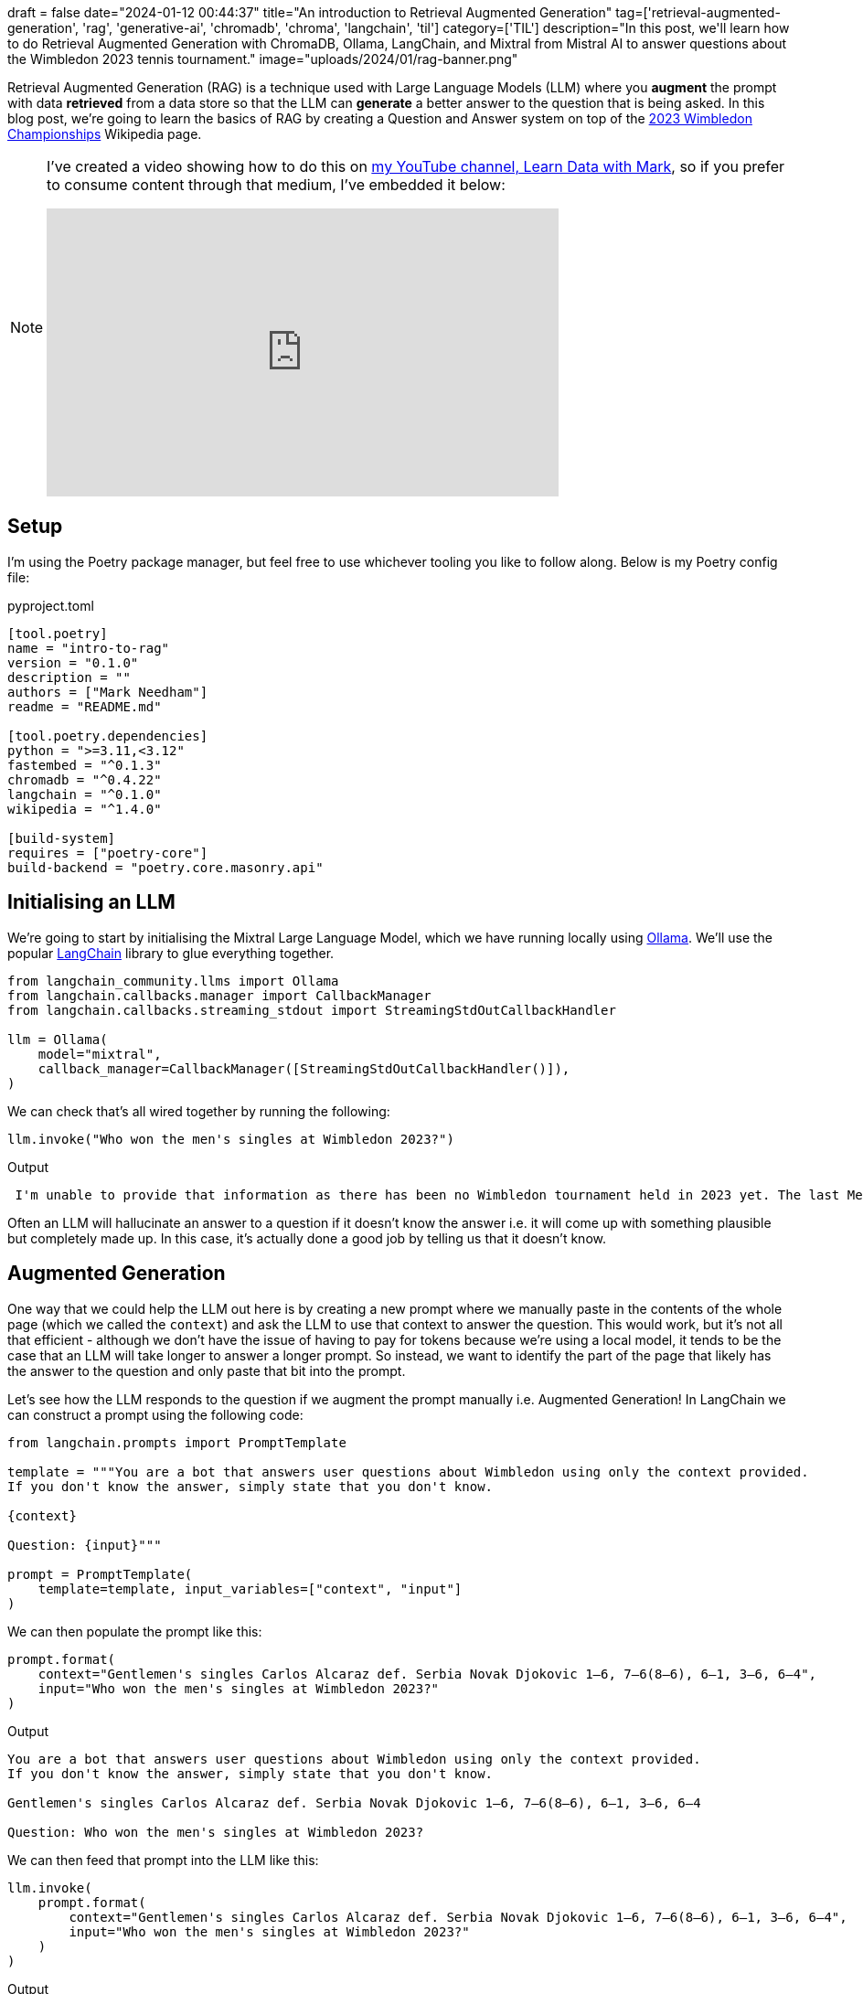 +++
draft = false
date="2024-01-12 00:44:37"
title="An introduction to Retrieval Augmented Generation"
tag=['retrieval-augmented-generation', 'rag', 'generative-ai', 'chromadb', 'chroma', 'langchain', 'til']
category=['TIL']
description="In this post, we'll learn how to do Retrieval Augmented Generation with ChromaDB, Ollama, LangChain, and Mixtral from Mistral AI to answer questions about the Wimbledon 2023 tennis tournament."
image="uploads/2024/01/rag-banner.png"
+++

Retrieval Augmented Generation (RAG) is a technique used with Large Language Models (LLM) where you *augment* the prompt with data **retrieved** from a data store so that the LLM can *generate* a better answer to the question that is being asked.
In this blog post, we're going to learn the basics of RAG by creating a Question and Answer system on top of the https://en.wikipedia.org/wiki/2023_Wimbledon_Championships[2023 Wimbledon Championships^] Wikipedia page.

[NOTE]
====
I've created a video showing how to do this on https://www.youtube.com/@learndatawithmark[my YouTube channel, Learn Data with Mark^], so if you prefer to consume content through that medium, I've embedded it below:

++++
<iframe width="560" height="315" src="https://www.youtube.com/embed/Cim1lNXvCzY?si=FCBtGd7w_TZ_k4W0" title="YouTube video player" frameborder="0" allow="accelerometer; autoplay; clipboard-write; encrypted-media; gyroscope; picture-in-picture; web-share" allowfullscreen></iframe>
++++
====

== Setup

I'm using the Poetry package manager, but feel free to use whichever tooling you like to follow along.
Below is my Poetry config file:

.pyproject.toml
[source, toml]
----
[tool.poetry]
name = "intro-to-rag"
version = "0.1.0"
description = ""
authors = ["Mark Needham"]
readme = "README.md"

[tool.poetry.dependencies]
python = ">=3.11,<3.12"
fastembed = "^0.1.3"
chromadb = "^0.4.22"
langchain = "^0.1.0"
wikipedia = "^1.4.0"

[build-system]
requires = ["poetry-core"]
build-backend = "poetry.core.masonry.api"
----

== Initialising an LLM

We're going to start by initialising the Mixtral Large Language Model, which we have running locally using https://ollama.ai/[Ollama^].
We'll use the popular https://www.langchain.com/[LangChain^] library to glue everything together.

[source, python]
----
from langchain_community.llms import Ollama
from langchain.callbacks.manager import CallbackManager
from langchain.callbacks.streaming_stdout import StreamingStdOutCallbackHandler

llm = Ollama(
    model="mixtral",
    callback_manager=CallbackManager([StreamingStdOutCallbackHandler()]),
)
----

We can check that's all wired together by running the following:

[source, python]
----
llm.invoke("Who won the men's singles at Wimbledon 2023?")
----

.Output
[source, text]
----
 I'm unable to provide that information as there has been no Wimbledon tournament held in 2023 yet. The last Men's Singles champion at Wimbledon was Novak Djokovic in 2022. It's recommended to check the official Wimbledon website or reliable news sources for updated and accurate information on the latest championship results.
----

Often an LLM will hallucinate an answer to a question if it doesn't know the answer i.e. it will come up with something plausible but completely made up.
In this case, it's actually done a good job by telling us that it doesn't know.

== Augmented Generation

One way that we could help the LLM out here is by creating a new prompt where we manually paste in the contents of the whole page (which we called the `context`) and ask the LLM to use that context to answer the question.
This would work, but it's not all that efficient - although we don't have the issue of having to pay for tokens because we're using a local model, it tends to be the case that an LLM will take longer to answer a longer prompt.
So instead, we want to identify the part of the page that likely has the answer to the question and only paste that bit into the prompt.

Let's see how the LLM responds to the question if we augment the prompt manually i.e. Augmented Generation!
In LangChain we can construct a prompt using the following code:

[source, python]
----
from langchain.prompts import PromptTemplate

template = """You are a bot that answers user questions about Wimbledon using only the context provided.
If you don't know the answer, simply state that you don't know.

{context}

Question: {input}"""

prompt = PromptTemplate(
    template=template, input_variables=["context", "input"]
)
----

We can then populate the prompt like this:

[source, python]
----
prompt.format(
    context="Gentlemen's singles Carlos Alcaraz def. Serbia Novak Djokovic 1–6, 7–6(8–6), 6–1, 3–6, 6–4",
    input="Who won the men's singles at Wimbledon 2023?"
)
----

.Output
[source, text]
----
You are a bot that answers user questions about Wimbledon using only the context provided.
If you don't know the answer, simply state that you don't know.

Gentlemen's singles Carlos Alcaraz def. Serbia Novak Djokovic 1–6, 7–6(8–6), 6–1, 3–6, 6–4

Question: Who won the men's singles at Wimbledon 2023?
----

We can then feed that prompt into the LLM like this:

[source, python]
----
llm.invoke(
    prompt.format(
        context="Gentlemen's singles Carlos Alcaraz def. Serbia Novak Djokovic 1–6, 7–6(8–6), 6–1, 3–6, 6–4",
        input="Who won the men's singles at Wimbledon 2023?"
    )
)
----

.Output
[source, text]
----
Based on the provided context, Carlos Alcaraz of Spain won the Gentlemen's singles at Wimbledon in 2023. He defeated Novak Djokovic of Serbia with a score of 1–6, 7–6(8–6), 6–1, 3–6, 6–4.
----

And there we go, now we have the correct answer.
But our solution so far requires us to find the appropriate information and feed it to the LLM - it would be better if we could automate that part of the process.

== An introduction to vector search

The most popular way to do this is to use vector search.
At a high level, this involves the following steps:

* Create embeddings (arrays of numbers) for each of the chunks of text on our page using an embedding algorithm. Those are our *chunk embeddings*.
* Store those embeddings somewhere
* Use that same embedding algorithm to create an embedding for our search query. This is our *search query embedding*.
* Search the embedding storage system to find the `k` most similar of the *chunk embeddings* to the *search query embedding*.
* Retrieve the text for the matching *chunk embedding* and put that text into the prompt as the context

=== Generate embeddings

Let's start by creating embeddings of the Wimbledon 2023 page. 
We can retrieve the page using the `WikipediaLoader`:

[source, python]
----
from langchain.document_loaders import WikipediaLoader

search_term = "2023 Wimbledon Championships"
docs = WikipediaLoader(query=search_term, load_max_docs=1).load()
----

This gives us back a LangChain `Document` that contains the whole page.
As we discussed above, we're going to break the page up into chunks.
One way to do this is using the `RecursiveCharacterTextSplitter` which goes through the text and extracts chunks of a certain length with optional overlap between each chunk:

[source, python]
----
from langchain.text_splitter import RecursiveCharacterTextSplitter

text_splitter = RecursiveCharacterTextSplitter(
    chunk_size = 150,
    chunk_overlap  = 50,
    length_function = len,
    is_separator_regex = False,
)

chunks = text_splitter.split_documents(docs)
chunks[0]
----

.Output
[source, text]
----
Document(
    page_content='The 2023 Wimbledon Championships was a Grand Slam tennis tournament that took place at the All England Lawn Tennis and Croquet Club in Wimbledon, London, United Kingdom.',
    metadata={
        'title': '2023 Wimbledon Championships',
        'summary': 'The 2023 Wimbledon Championships was a Grand Slam tennis tournament that took place at the All England Lawn Tennis and Croquet Club in Wimbledon, London, United Kingdom.',
        'source': 'https://en.wikipedia.org/wiki/2023_Wimbledon_Championships'
    }
)
----

=== Generate and Store embeddings

Next, we're going to generate embeddings for each chunk of text using OpenAI and then store the embedding and the text in ChromaDB.

[source, python]
----
from langchain.vectorstores import Chroma
from langchain_community.embeddings.fastembed import FastEmbedEmbeddings

embeddings = FastEmbedEmbeddings(model_name="BAAI/bge-base-en-v1.5")

store = Chroma.from_documents(
    chunks, 
    embeddings, 
    ids = [f"{item.metadata['source']}-{index}" for index, item in enumerate(chunks)],
    collection_name="Wimbledon-Embeddings",
    persist_directory='db',
)
store.persist()
----

=== Querying the embeddings

Now we're going to query the embeddings.
For some reason that I haven't quite figured out, the similarity search doesn't return the right chunk unless I increase the value of `k`.
I've tried some different embedding algorithms, but it doesn't seem to change the result, so we'll work around this for now.

[source, python]
----
result = store.similarity_search(
    query="Who won the men's singles at Wimbledon 2023?", 
    k=10
)
[doc.page_content for doc in result]
----

.Output
[source, text]
----
[
    'The 2023 Wimbledon Championships was a Grand Slam tennis tournament that took place at the All England Lawn Tennis and Croquet Club in Wimbledon,',
    'two decades since he won the tournament for the first time in 2003.',
    'The tournament was played on grass courts, with all main draw matches played at the All England Lawn Tennis and Croquet Club, Wimbledon, from 3 to 16',
    'Tennis and Croquet Club, Wimbledon, from 3 to 16 July 2023. Qualifying matches were played from 26 to 29 June 2023 at the Bank of England Sports',
    "singles & doubles events for men's and women's wheelchair tennis players. This edition features gentlemen's and ladies' invitational doubles",
    "=== Ladies' singles ===\n\n Markéta Vondroušová def.  Ons Jabeur, 6–4, 6–4\n\n\n=== Gentlemen's doubles ===",
    '26 to 29 June 2023 at the Bank of England Sports Ground in Roehampton.',
    'Tour calendars under the Grand Slam category, as well as the 2023 ITF tours for junior and wheelchair competitions respectively.',
    "=== Gentlemen's doubles ===\n\n Wesley Koolhof /  Neal Skupski def.  Marcel Granollers /  Horacio Zeballos, 6–4, 6–4\n\n\n=== Ladies' doubles ===",
    "== Events ==\n\n\n=== Gentlemen's singles ===\n\n Carlos Alcaraz def.  Novak Djokovic 1–6, 7–6(8–6), 6–1, 3–6, 6–4\n\n\n=== Ladies' singles ==="
]
----

We can see that the chunk that has the answer is in last place. 
As I said, it's not clear to me why those other chunks are ranking higher, but that's what's happening!

== Retrieval Augmented Generation

We've now got all the pieces in place to do Retrieval Augmented Generation, so the final step is to glue them all together.
In LangChain's terminology, we need to create a _chain_ that combines the vector store with the LLM. 
We can do this with the following code:

[source, python]
----
from langchain.chains.combine_documents import create_stuff_documents_chain
from langchain.chains import create_retrieval_chain

retriever = store.as_retriever(search_kwargs={
      'k': 10
})
combine_docs_chain = create_stuff_documents_chain(llm, prompt)
chain = create_retrieval_chain(retriever, combine_docs_chain)
----

Which we can then call like this:

[source, python]
----
result = chain.invoke({
  "input": "Who won the men's singles at Wimbledon 2023?"
})
----

.Output
[source, text]
----
Carlos Alcaraz of Spain won the men's singles at Wimbledon 2023. He defeated Novak Djokovic in the final with a score of 1–6, 7–6(8–6), 6–1, 3–6, 6–4.
----

